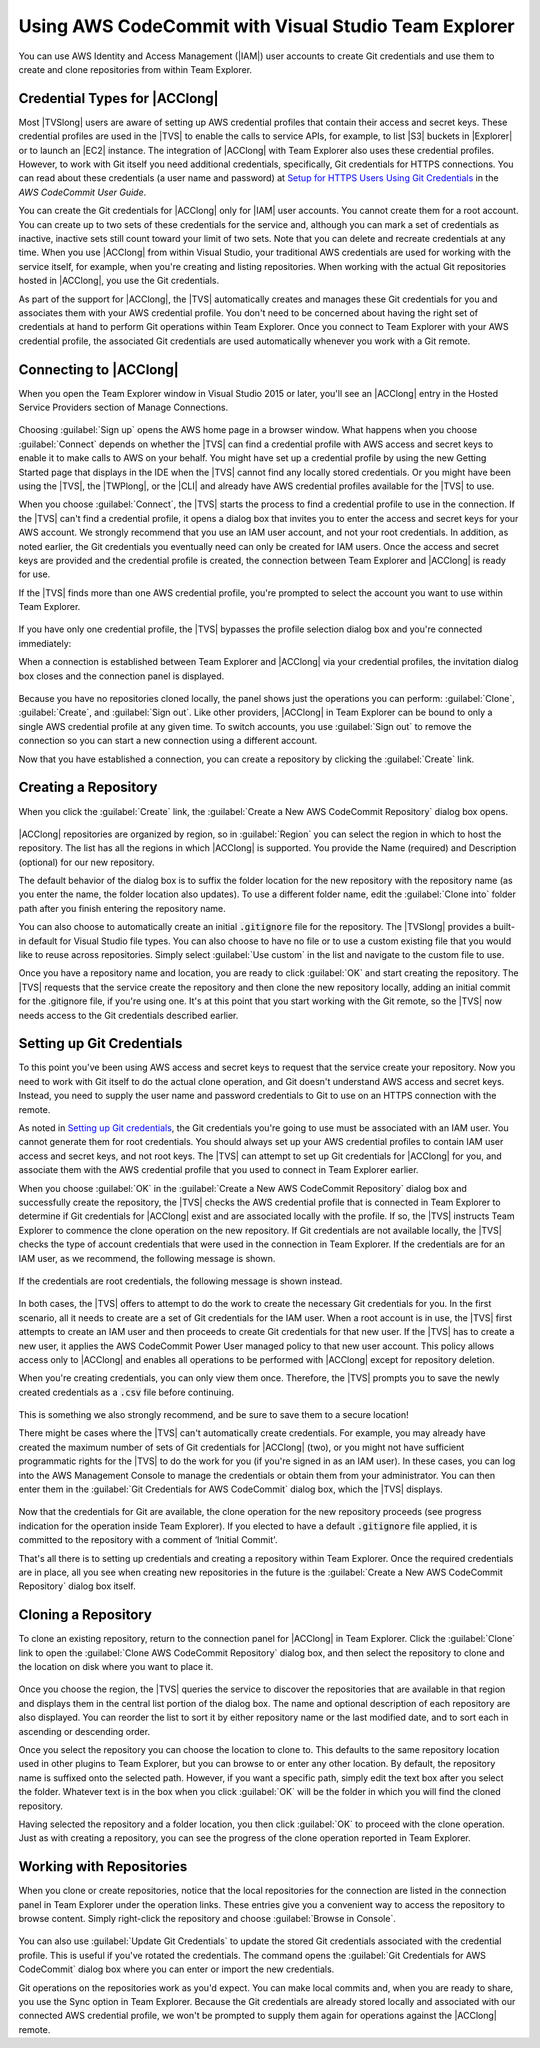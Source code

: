 .. Copyright 2010-2018 Amazon.com, Inc. or its affiliates. All Rights Reserved.

   This work is licensed under a Creative Commons Attribution-NonCommercial-ShareAlike 4.0
   International License (the "License"). You may not use this file except in compliance with the
   License. A copy of the License is located at http://creativecommons.org/licenses/by-nc-sa/4.0/.

   This file is distributed on an "AS IS" BASIS, WITHOUT WARRANTIES OR CONDITIONS OF ANY KIND,
   either express or implied. See the License for the specific language governing permissions and
   limitations under the License.

.. _using-aws-codecommit-visual-studio-team-explorer:



#####################################################
Using AWS CodeCommit with Visual Studio Team Explorer
#####################################################

.. meta::
   :description: Using AWS CodeCommit with Visual Studio Team Explorer


You can use AWS Identity and Access Management (|IAM|) user accounts to create Git
credentials and use them to create and clone repositories from within Team Explorer.

Credential Types for |ACClong|
==============================

Most |TVSlong| users are aware of setting up AWS credential profiles that contain their access and
secret keys. These credential profiles are used in the |TVS| to enable the calls to service APIs, for
example, to list |S3| buckets in |Explorer| or to launch an |EC2| instance. The integration of
|ACClong| with Team Explorer also uses these credential profiles. However, to work with Git itself
you need additional credentials, specifically, Git credentials for HTTPS connections. You can read
about these credentials (a user name and password) at
`Setup for HTTPS Users Using Git Credentials <https://docs.aws.amazon.com/codecommit/latest/userguide/setting-up-gc.html>`_
in the *AWS CodeCommit User Guide*.

You can create the Git credentials for |ACClong| only for |IAM|
user accounts. You cannot create them for a root account. You can create up to two sets of these credentials
for the service and, although you can mark a set of credentials as inactive, inactive sets still count
toward your limit of two sets. Note that you can delete and recreate credentials at any time. When
you use |ACClong| from within Visual Studio, your traditional AWS credentials are used for working
with the service itself, for example, when you're creating and listing repositories. When working with 
the actual Git repositories hosted in |ACClong|, you use the Git credentials.

As part of the support for |ACClong|, the |TVS| automatically creates and manages these Git credentials
for you and associates them with your AWS credential profile. You don't need to be concerned about
having the right set of credentials at hand to perform Git operations within Team Explorer. Once you
connect to Team Explorer with your AWS credential profile, the associated Git credentials are used
automatically whenever you work with a Git remote.

Connecting to |ACClong|
=======================

When you open the Team Explorer window in Visual Studio 2015 or later, you'll see an |ACClong| entry in the
Hosted Service Providers section of Manage Connections.

   .. image:: images/codecommit_invite-300x106.png
      :alt: AWS CodeCommit entry in Manage Connections

Choosing :guilabel:`Sign up` opens the AWS home page in a browser window. What happens when you choose
:guilabel:`Connect` depends on whether the |TVS| can find a credential profile with AWS access and
secret keys to enable it to make calls to AWS on your behalf. You might have set up a credential profile
by using the new Getting Started page that displays in the IDE when the |TVS| cannot find any locally
stored credentials. Or you might have been using the |TVS|, the |TWPlong|, or the
|CLI| and already have AWS credential profiles available for the |TVS| to use.

When you choose :guilabel:`Connect`, the |TVS| starts the process to find a credential profile to use in the
connection. If the |TVS| can't find a credential profile, it opens a dialog box that invites you to
enter the access and secret keys for your AWS account. We strongly recommend that you use an IAM user
account, and not your root credentials. In addition, as noted earlier, the Git credentials you
eventually need can only be created for IAM users. Once the access and secret keys are provided and
the credential profile is created, the connection between Team Explorer and |ACClong| is ready for use.

If the |TVS| finds more than one AWS credential profile, you're prompted to select the account you
want to use within Team Explorer.

   .. image:: images/codecommit_profileselect-300x173.png
      :alt: Selecting an AWS credential profile

If you have only one credential profile, the |TVS| bypasses the profile selection dialog box and
you're connected immediately:

When a connection is established between Team Explorer and |ACClong| via your credential profiles,
the invitation dialog box closes and the connection panel is displayed.

   .. image:: images/codecommit_connectpanel-300x61.png
      :alt: AWS CodeCommit connection panel

Because you have no repositories cloned locally, the panel shows just the operations you can perform:
:guilabel:`Clone`, :guilabel:`Create`, and :guilabel:`Sign out`. Like other providers, |ACClong| in
Team Explorer can be bound to only a single AWS credential profile at any given time. To switch accounts,
you use :guilabel:`Sign out` to remove the connection so you can start a new connection using a different
account.

Now that you have established a connection, you can create a repository by clicking the :guilabel:`Create` link.

Creating a Repository
=====================

When you click the :guilabel:`Create` link, the :guilabel:`Create a New AWS CodeCommit Repository` dialog box opens.

   .. image:: images/codecommit_create-300x211.png
      :alt: Create a new AWS CodeCommit repository

|ACClong| repositories are organized by region, so in :guilabel:`Region` you can select the region in which
to host the repository. The list has all the regions in which |ACClong| is supported. You provide
the Name (required) and Description (optional) for our new repository.

The default behavior of the dialog box is to suffix the folder location for the new repository with
the repository name (as you enter the name, the folder location also updates). To use a different
folder name, edit the :guilabel:`Clone into` folder path after you finish entering the repository name.

You can also choose to automatically create an initial :code:`.gitignore` file for the repository. The
|TVSlong| provides a built-in default for Visual Studio file types. You can also choose to have no file
or to use a custom existing file that you would like to reuse across repositories. Simply select
:guilabel:`Use custom` in the list and navigate to the custom file to use.

Once you have a repository name and location, you are ready to click :guilabel:`OK` and start creating
the repository. The |TVS| requests that the service create the repository and then clone the new
repository locally, adding an initial commit for the .gitignore file, if you're using one. It's at this
point that you start working with the Git remote, so the |TVS| now needs access to the Git credentials
described earlier.

Setting up Git Credentials
==========================

To this point you've been using AWS access and secret keys to request that the service create your repository.
Now you need to work with Git itself to do the actual clone operation, and Git doesn't understand AWS
access and secret keys. Instead, you need to supply the user name and password credentials to Git to
use on an HTTPS connection with the remote.

As noted in `Setting up Git credentials`_, the Git credentials you're going to use must be associated
with an IAM user. You cannot generate them for root credentials. You should always set up your
AWS credential profiles to contain IAM user access and secret keys, and not root keys. The |TVS|
can attempt to set up Git credentials for |ACClong| for you, and associate them with the AWS
credential profile that you used to connect in Team Explorer earlier.

When you choose :guilabel:`OK` in the :guilabel:`Create a New AWS CodeCommit Repository` dialog box
and successfully create the repository, the |TVS| checks the AWS credential profile that is connected
in Team Explorer to determine if Git credentials for |ACClong| exist and are associated locally with
the profile. If so, the |TVS| instructs Team Explorer to commence the clone operation on the new
repository. If Git credentials are not available locally, the |TVS| checks the type of account
credentials that were used in the connection in Team Explorer. If the credentials are for an IAM user,
as we recommend, the following message is shown.

   .. image:: images/codecommit_iamuser_createcreds-300x156.png
      :alt: Create Git credentials

If the credentials are root credentials, the following message is shown instead.

   .. image:: images/codecommit_rootuser-300x168.png
      :alt: Create an IAM User with AWS CodeCommit credentials

In both cases, the |TVS| offers to attempt to do the work to create the necessary Git credentials
for you. In the first scenario, all it needs to create are a set of Git credentials for the IAM user.
When a root account is in use, the |TVS| first attempts to create an IAM user and then proceeds to
create Git credentials for that new user. If the |TVS| has to create a new user, it applies the AWS
CodeCommit Power User managed policy to that new user account. This policy allows access only to |ACClong|
and enables all operations to be performed with |ACClong| except for repository deletion.

When you're creating credentials, you can only view them once. Therefore, the |TVS| prompts you to
save the newly created credentials as a :code:`.csv` file before continuing.

   .. image:: images/codecommit_savecreds-300x156.png
      :alt: Save AWS CodeCommit credentials

This is something we also strongly recommend, and be sure to save them to a secure location!

There might be cases where the |TVS| can't automatically create credentials. For example, you may
already have created the maximum number of sets of Git credentials for |ACClong| (two), or you
might not have sufficient programmatic rights for the |TVS| to do the work for you (if you're signed
in as an IAM user). In these cases, you can log into the AWS Management Console to manage the credentials
or obtain them from your administrator. You can then enter them in the :guilabel:`Git Credentials for AWS CodeCommit`
dialog box, which the |TVS| displays.

   .. image:: images/codecommit_manualentry-300x267.png
      :alt: Git credentials for AWS CodeCommit

Now that the credentials for Git are available, the clone operation for the new repository proceeds
(see progress indication for the operation inside Team Explorer). If you elected to have a default
:code:`.gitignore` file applied, it is committed to the repository with a comment of ‘Initial Commit'.

That's all there is to setting up credentials and creating a repository within Team Explorer. Once
the required credentials are in place, all you see when creating new repositories in the future is
the :guilabel:`Create a New AWS CodeCommit Repository` dialog box itself.

Cloning a Repository
====================

To clone an existing repository, return to the connection panel for |ACClong| in Team Explorer. Click
the :guilabel:`Clone` link to open the :guilabel:`Clone AWS CodeCommit Repository` dialog box, and then select
the repository to clone and the location on disk where you want to place it.

   .. image:: images/codecommit_clone-300x279.png
      :alt: Clone AWS CodeCommit repository

Once you choose the region, the |TVS| queries the service to discover the repositories that are available
in that region and displays them in the central list portion of the dialog box. The name and optional
description of each repository are also displayed. You can reorder the list to sort it by either repository
name or the last modified date, and to sort each in ascending or descending order.

Once you select the repository you can choose the location to clone to. This defaults to the same repository
location used in other plugins to Team Explorer, but you can browse to or enter any other location.
By default, the repository name is suffixed onto the selected path. However, if you want a specific
path, simply edit the text box after you select the folder. Whatever text is in the box when you click
:guilabel:`OK` will be the folder in which you will find the cloned repository.

Having selected the repository and a folder location, you then click :guilabel:`OK` to proceed with
the clone operation. Just as with creating a repository, you can see the progress of the clone operation
reported in Team Explorer.

Working with Repositories
=========================

When you clone or create repositories, notice that the local repositories for the connection
are listed in the connection panel in Team Explorer under the operation links. These entries give you
a convenient way to access the repository to browse content. Simply right-click the repository and
choose :guilabel:`Browse in Console`.

   .. image:: images/codecommit_browseinconsole-300x115.png
      :alt: Browse in console

You can also use :guilabel:`Update Git Credentials` to update the stored Git credentials associated with the credential
profile. This is useful if you've rotated the credentials. The command opens the
:guilabel:`Git Credentials for AWS CodeCommit` dialog box where you can enter or import the new credentials.

Git operations on the repositories work as you'd expect. You can make local commits and, when you are
ready to share, you use the Sync option in Team Explorer. Because the Git credentials are already
stored locally and associated with our connected AWS credential profile, we won't be prompted to
supply them again for operations against the |ACClong| remote.

